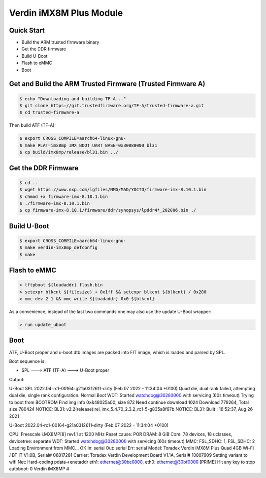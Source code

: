 .. SPDX-License-Identifier: GPL-2.0-or-later

Verdin iMX8M Plus Module
========================

Quick Start
-----------

- Build the ARM trusted firmware binary
- Get the DDR firmware
- Build U-Boot
- Flash to eMMC
- Boot

Get and Build the ARM Trusted Firmware (Trusted Firmware A)
-----------------------------------------------------------

.. code-block:: bash

    $ echo "Downloading and building TF-A..."
    $ git clone https://git.trustedfirmware.org/TF-A/trusted-firmware-a.git
    $ cd trusted-firmware-a

Then build ATF (TF-A):

.. code-block:: bash

    $ export CROSS_COMPILE=aarch64-linux-gnu-
    $ make PLAT=imx8mp IMX_BOOT_UART_BASE=0x30880000 bl31
    $ cp build/imx8mp/release/bl31.bin ../

Get the DDR Firmware
--------------------

.. code-block:: bash

    $ cd ..
    $ wget https://www.nxp.com/lgfiles/NMG/MAD/YOCTO/firmware-imx-8.10.1.bin
    $ chmod +x firmware-imx-8.10.1.bin
    $ ./firmware-imx-8.10.1.bin
    $ cp firmware-imx-8.10.1/firmware/ddr/synopsys/lpddr4*_202006.bin ./

Build U-Boot
------------
.. code-block:: bash

    $ export CROSS_COMPILE=aarch64-linux-gnu-
    $ make verdin-imx8mp_defconfig
    $ make

Flash to eMMC
-------------

.. code-block:: bash

    > tftpboot ${loadaddr} flash.bin
    > setexpr blkcnt ${filesize} + 0x1ff && setexpr blkcnt ${blkcnt} / 0x200
    > mmc dev 2 1 && mmc write ${loadaddr} 0x0 ${blkcnt}

As a convenience, instead of the last two commands one may also use the update
U-Boot wrapper:

.. code-block:: bash

    > run update_uboot

Boot
----

ATF, U-Boot proper and u-boot.dtb images are packed into FIT image,
which is loaded and parsed by SPL.

Boot sequence is:

* SPL ---> ATF (TF-A) ---> U-Boot proper

Output:

.. code-block:: bash

U-Boot SPL 2022.04-rc1-00164-g21a0312611-dirty (Feb 07 2022 - 11:34:04 +0100)
Quad die, dual rank failed, attempting dual die, single rank configuration.
Normal Boot
WDT:   Started watchdog@30280000 with servicing (60s timeout)
Trying to boot from BOOTROM
Find img info 0x&48025a00, size 872
Need continue download 1024
Download 779264, Total size 780424
NOTICE:  BL31: v2.2(release):rel_imx_5.4.70_2.3.2_rc1-5-g835a8f67b
NOTICE:  BL31: Built : 16:52:37, Aug 26 2021


U-Boot 2022.04-rc1-00164-g21a0312611-dirty (Feb 07 2022 - 11:34:04 +0100)

CPU:   Freescale i.MX8MP[8] rev1.1 at 1200 MHz
Reset cause: POR
DRAM:  8 GiB
Core:  78 devices, 18 uclasses, devicetree: separate
WDT:   Started watchdog@30280000 with servicing (60s timeout)
MMC:   FSL_SDHC: 1, FSL_SDHC: 2
Loading Environment from MMC... OK
In:    serial
Out:   serial
Err:   serial
Model: Toradex Verdin iMX8M Plus Quad 4GB Wi-Fi / BT IT V1.0B, Serial# 06817281
Carrier: Toradex Verdin Development Board V1.1A, Serial# 10807609
Setting variant to wifi
Net:   Hard-coding pdata->enetaddr
eth1: ethernet@30be0000, eth0: ethernet@30bf0000 [PRIME]
Hit any key to stop autoboot:  0
Verdin iMX8MP #
